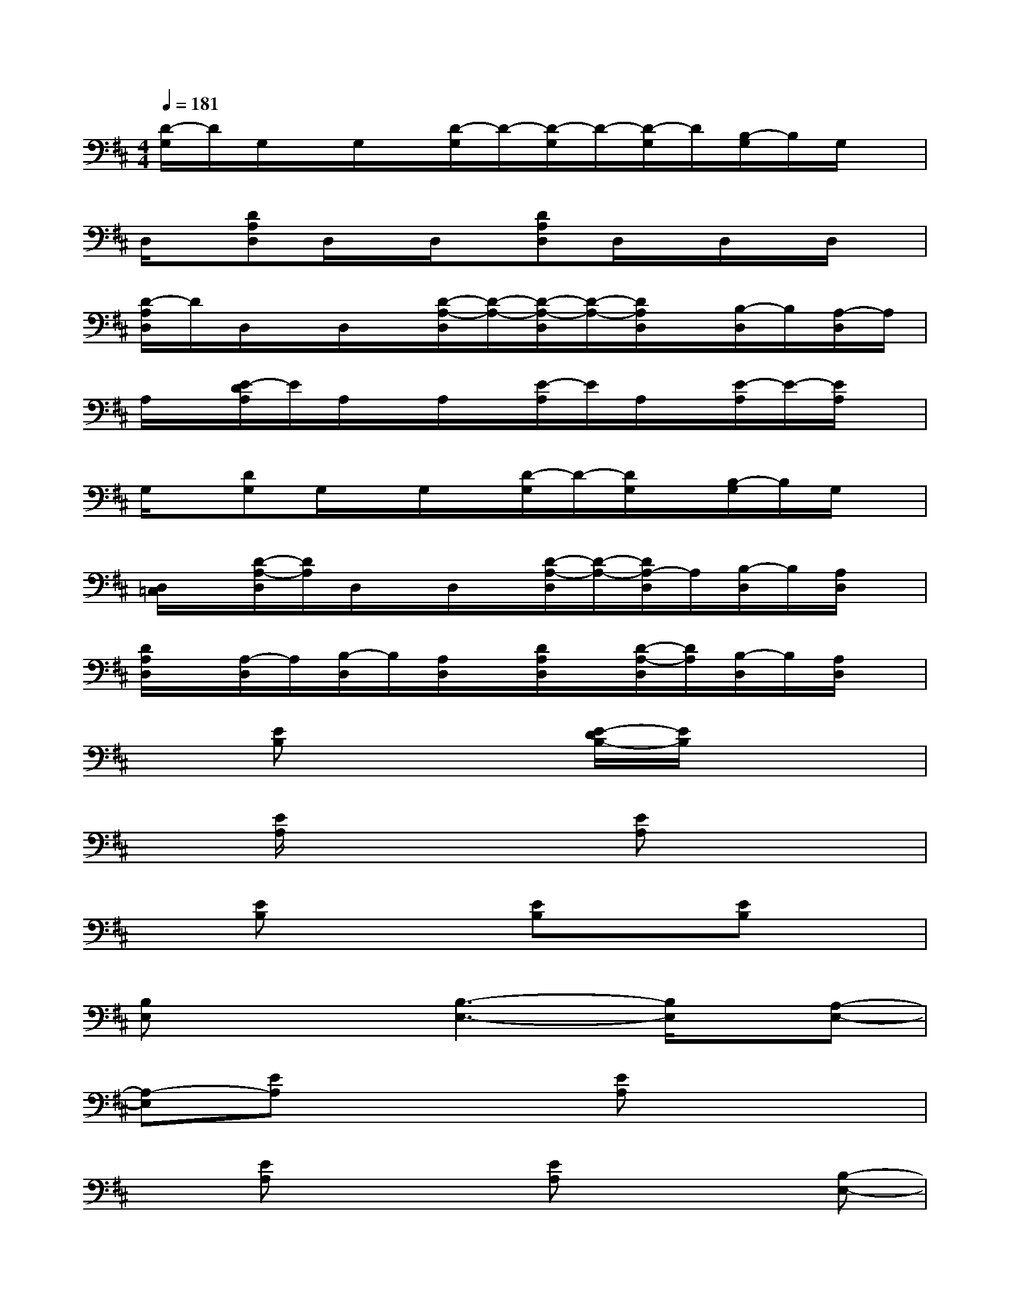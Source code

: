 X:1
T:
M:4/4
L:1/8
Q:1/4=181
K:D%2sharps
V:1
[D/2-G,/2]D/2G,/2x/2G,/2x/2[D/2-G,/2]D/2-[D/2-G,/2]D/2-[D/2-G,/2]D/2[B,/2-G,/2]B,/2G,/2x/2|
D,/2x/2[DA,D,]D,/2x/2D,/2x/2[DA,D,]D,/2x/2D,/2x/2D,/2x/2|
[D/2-A,/2D,/2]D/2D,/2x/2D,/2x/2[D/2-A,/2-D,/2][D/2-A,/2-][D/2-A,/2-D,/2][D/2-A,/2-][D/2A,/2D,/2]x/2[B,/2-D,/2]B,/2[A,/2-D,/2]A,/2|
A,/2x/2[E/2-D/2A,/2]E/2A,/2x/2A,/2x/2[E/2-A,/2]E/2A,/2x/2[E/2-A,/2]E/2-[E/2A,/2]x/2|
G,/2x/2[DG,]G,/2x/2G,/2x/2[D/2-G,/2]D/2-[D/2G,/2]x/2[B,/2-G,/2]B,/2G,/2x/2|
[D,/2=C,/2]x/2[D/2-A,/2-D,/2][D/2A,/2]D,/2x/2D,/2x/2[D/2-A,/2-D,/2][D/2-A,/2-][D/2A,/2-D,/2]A,/2[B,/2-D,/2]B,/2[A,/2D,/2]x/2|
[D/2A,/2D,/2]x/2[A,/2-D,/2]A,/2[B,/2-D,/2]B,/2[A,/2D,/2]x/2[D/2A,/2D,/2]x/2[D/2-A,/2-D,/2][D/2A,/2][B,/2-D,/2]B,/2[A,/2D,/2]x/2|
x[EB,]x2[E/2-D/2B,/2-][E/2B,/2]x3|
x[E/2A,/2]x2x/2[EA,]x3|
x[EB,]x2[EB,]x[EB,]x|
[B,E,]x2[B,3-E,3-][B,/2E,/2]x/2[A,-E,-]|
[A,-E,][EA,]x2[EA,]x3|
x[EA,]x2[EA,]x2[B,-E,-]|
[B,/2E,/2]x/2[EB,]x2[EB,]x3|
x[EB,]x2[EB,]x3|
x[B,F,]x2[B,-F,]B,/2x2x/2